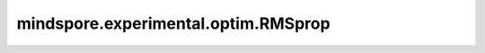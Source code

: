 mindspore.experimental.optim.RMSprop
======================================

.. py:class:: mindspore.experimental.optim.RMSprop(params, lr=1e-2, alpha=0.99, eps=1e-8, weight_decay=0.0, momentum=0.0, centered=False, maximize=False)

    RMSprop 算法的实现。

    .. warning::
        这是一个实验性的优化器接口，需要和 `LRScheduler <https://www.mindspore.cn/docs/zh-CN/r2.3.0rc1/api_python/mindspore.experimental.html#lrscheduler%E7%B1%BB>`_ 下的动态学习率接口配合使用。

    参数：
        - **params** (Union[list(Parameter), list(dict)]) - 网络参数的列表或指定了参数组的列表。
        - **lr** (Union[int, float, Tensor], 可选) - 学习率。默认值：``1e-2``。
        - **alpha** (float, 可选) - 平滑常数。默认值：``0.99``。
        - **eps** (float, 可选) - 加在分母上的值，以确保数值稳定。必须大于0。默认值：``1e-8``。
        - **weight_decay** (float, 可选) - 权重衰减（L2 penalty）。默认值：``0.``。
        - **momentum** (float, 可选) - 动量系数。默认值：``0.``。
        - **centered** (bool, 可选) - 如果为 ``True``，则计算centered RMSProp，梯度通过其方差进行归一化。默认值：``False``。
        - **maximize** (bool, 可选) - 是否根据目标函数最大化网络参数。默认值：``False``。

    输入：
        - **gradients** (tuple[Tensor]) - 网络权重的梯度。

    异常：
        - **ValueError** - 学习率不是int、float或Tensor。
        - **ValueError** - 学习率小于0。
        - **ValueError** - `momentum` 小于0。
        - **ValueError** - `alpha` 小于0。
        - **ValueError** - `eps` 小于0。
        - **ValueError** - `weight_decay` 小于0。
